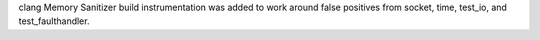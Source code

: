 clang Memory Sanitizer build instrumentation was added to work around false
positives from socket, time, test_io, and test_faulthandler.
